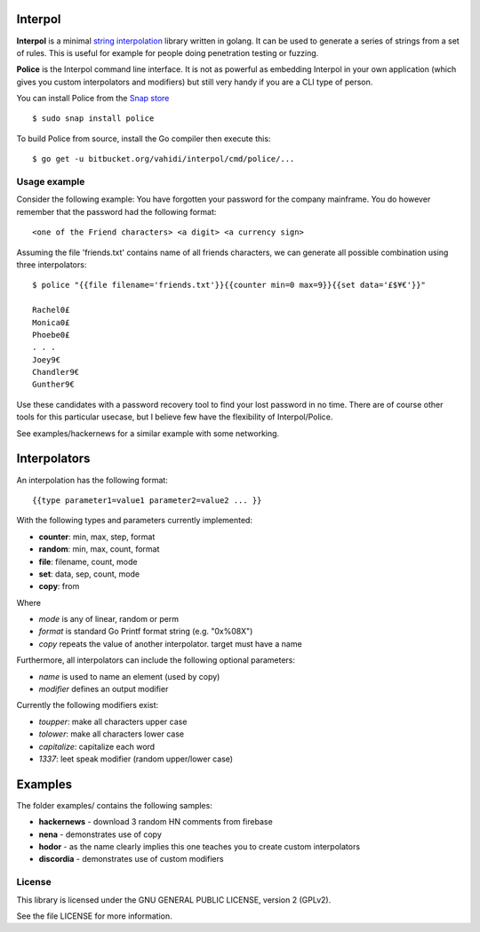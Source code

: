 

.. image:: logo.png
   :align: center

Interpol
========

**Interpol** is a minimal `string interpolation <https://en.wikipedia.org/wiki/String_interpolation>`_
library written in golang. It can be used to generate a series of strings from a set of rules.
This is useful for example for people doing penetration testing or fuzzing.


**Police** is the Interpol command line interface. It is not as powerful as embedding Interpol in your
own application (which gives you custom interpolators and modifiers) but still very handy if you are a
CLI type of person.


You can install Police from the `Snap store <https://snapcraft.io/police>`_ ::

    $ sudo snap install police

To build Police from source, install the Go compiler then execute this::

    $ go get -u bitbucket.org/vahidi/interpol/cmd/police/...


Usage example
-------------

Consider the following example: You have forgotten your password for the company mainframe.
You do however remember that the password had the following format::

    <one of the Friend characters> <a digit> <a currency sign>

Assuming the file 'friends.txt' contains name of all friends characters, we can generate all possible combination using three interpolators::

    $ police "{{file filename='friends.txt'}}{{counter min=0 max=9}}{{set data='£$¥€'}}"

    Rachel0£
    Monica0£
    Phoebe0£
    . . .
    Joey9€
    Chandler9€
    Gunther9€

Use these candidates with a password recovery tool to find your lost password in no time.
There are of course other tools for this particular usecase, but I believe few have the flexibility of Interpol/Police.

See examples/hackernews for a similar example with some networking.


Interpolators
=============

An interpolation has the following format::

    {{type parameter1=value1 parameter2=value2 ... }}

With the following types and parameters currently implemented:

- **counter**: min, max, step, format
- **random**: min, max, count, format
- **file**: filename, count, mode
- **set**: data, sep, count, mode
- **copy**: from

Where

- *mode* is any of linear, random or perm
- *format* is standard Go Printf format string (e.g. "0x%08X")
- *copy* repeats the value of another interpolator. target must have a name

Furthermore, all interpolators can include the following optional parameters:

- *name* is used to name an element (used by copy)
- *modifier* defines an output modifier

Currently the following modifiers exist:

- *toupper*: make all characters upper case
- *tolower*: make all characters lower case
- *capitalize*: capitalize each word
- *1337*: leet speak modifier (random upper/lower case)



Examples
========

The folder examples/ contains the following samples:

- **hackernews** - download 3 random HN comments from firebase
- **nena** - demonstrates use of copy
- **hodor** - as the name clearly implies this one teaches you to create custom interpolators
- **discordia** - demonstrates use of custom modifiers


License
-------

This library is licensed under the GNU GENERAL PUBLIC LICENSE, version 2 (GPLv2).

See the file LICENSE for more information.

